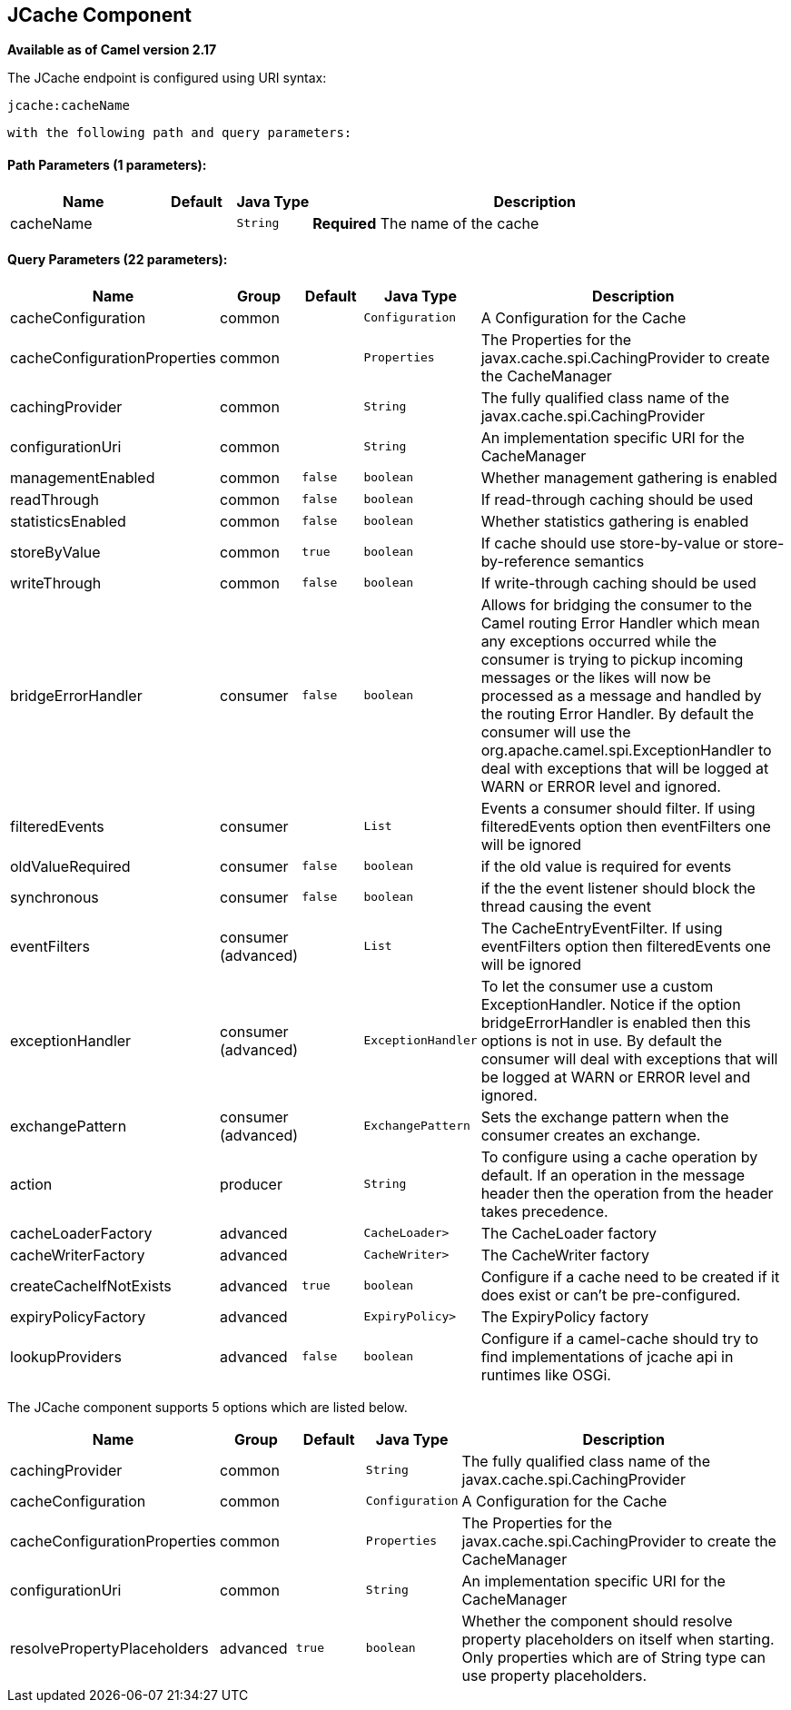 ## JCache Component

*Available as of Camel version 2.17*






// endpoint options: START
The JCache endpoint is configured using URI syntax:

    jcache:cacheName

  with the following path and query parameters:

#### Path Parameters (1 parameters):

[width="100%",cols="2,1,1m,6",options="header"]
|=======================================================================
| Name | Default | Java Type | Description
| cacheName |  | String | *Required* The name of the cache
|=======================================================================

#### Query Parameters (22 parameters):

[width="100%",cols="2,1,1m,1m,5",options="header"]
|=======================================================================
| Name | Group | Default | Java Type | Description
| cacheConfiguration | common |  | Configuration | A Configuration for the Cache
| cacheConfigurationProperties | common |  | Properties | The Properties for the javax.cache.spi.CachingProvider to create the CacheManager
| cachingProvider | common |  | String | The fully qualified class name of the javax.cache.spi.CachingProvider
| configurationUri | common |  | String | An implementation specific URI for the CacheManager
| managementEnabled | common | false | boolean | Whether management gathering is enabled
| readThrough | common | false | boolean | If read-through caching should be used
| statisticsEnabled | common | false | boolean | Whether statistics gathering is enabled
| storeByValue | common | true | boolean | If cache should use store-by-value or store-by-reference semantics
| writeThrough | common | false | boolean | If write-through caching should be used
| bridgeErrorHandler | consumer | false | boolean | Allows for bridging the consumer to the Camel routing Error Handler which mean any exceptions occurred while the consumer is trying to pickup incoming messages or the likes will now be processed as a message and handled by the routing Error Handler. By default the consumer will use the org.apache.camel.spi.ExceptionHandler to deal with exceptions that will be logged at WARN or ERROR level and ignored.
| filteredEvents | consumer |  | List | Events a consumer should filter. If using filteredEvents option then eventFilters one will be ignored
| oldValueRequired | consumer | false | boolean | if the old value is required for events
| synchronous | consumer | false | boolean | if the the event listener should block the thread causing the event
| eventFilters | consumer (advanced) |  | List | The CacheEntryEventFilter. If using eventFilters option then filteredEvents one will be ignored
| exceptionHandler | consumer (advanced) |  | ExceptionHandler | To let the consumer use a custom ExceptionHandler. Notice if the option bridgeErrorHandler is enabled then this options is not in use. By default the consumer will deal with exceptions that will be logged at WARN or ERROR level and ignored.
| exchangePattern | consumer (advanced) |  | ExchangePattern | Sets the exchange pattern when the consumer creates an exchange.
| action | producer |  | String | To configure using a cache operation by default. If an operation in the message header then the operation from the header takes precedence.
| cacheLoaderFactory | advanced |  | CacheLoader> | The CacheLoader factory
| cacheWriterFactory | advanced |  | CacheWriter> | The CacheWriter factory
| createCacheIfNotExists | advanced | true | boolean | Configure if a cache need to be created if it does exist or can't be pre-configured.
| expiryPolicyFactory | advanced |  | ExpiryPolicy> | The ExpiryPolicy factory
| lookupProviders | advanced | false | boolean | Configure if a camel-cache should try to find implementations of jcache api in runtimes like OSGi.
|=======================================================================
// endpoint options: END








// component options: START
The JCache component supports 5 options which are listed below.



[width="100%",cols="2,1,1m,1m,5",options="header"]
|=======================================================================
| Name | Group | Default | Java Type | Description
| cachingProvider | common |  | String | The fully qualified class name of the javax.cache.spi.CachingProvider
| cacheConfiguration | common |  | Configuration | A Configuration for the Cache
| cacheConfigurationProperties | common |  | Properties | The Properties for the javax.cache.spi.CachingProvider to create the CacheManager
| configurationUri | common |  | String | An implementation specific URI for the CacheManager
| resolvePropertyPlaceholders | advanced | true | boolean | Whether the component should resolve property placeholders on itself when starting. Only properties which are of String type can use property placeholders.
|=======================================================================
// component options: END

